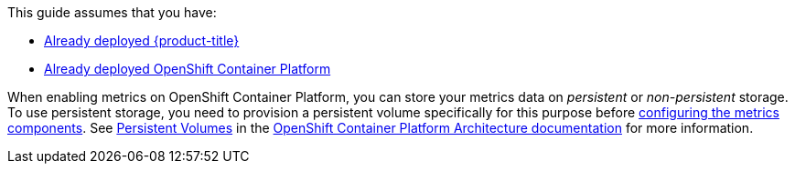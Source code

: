 This guide assumes that you have: 

* link:https://access.redhat.com/documentation/en/openshift-enterprise/version-3.1/installation-and-configuration/[Already deployed {product-title}]
* link:https://access.redhat.com/documentation/en/openshift-enterprise/version-3.2/installation-and-configuration/[Already deployed OpenShift Container Platform]


When enabling metrics on OpenShift Container Platform, you can store your metrics data on _persistent_ or _non-persistent_ storage. To use persistent storage, you need to provision a persistent volume specifically for this purpose before xref:ose-metrics-storage[configuring the metrics components]. See https://access.redhat.com/documentation/en/openshift-enterprise/version-3.2/architecture/#architecture-additional-concepts-storage[Persistent Volumes] in the https://access.redhat.com/documentation/en/openshift-enterprise/version-3.2/architecture/[OpenShift Container Platform Architecture documentation] for more information.
